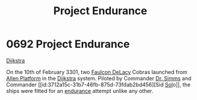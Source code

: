 :PROPERTIES:
:ID:       23b9788d-af98-4152-8eb2-e55b639e429b
:END:
#+title: Project Endurance
#+filetags: :3301:beacon:
* 0692 Project Endurance
[[id:292ba81d-9b8a-4146-bb41-59930893d01a][Dijkstra]]

On the 10th of February 3301, two [[id:273d7834-fe3f-4b12-b045-d5d8a62e719a][Faulcon DeLacy]] Cobras launched from
[[id:fe8bbff6-ca4c-49dd-b7c7-1983a1486d46][Allen Platform]] in the [[id:292ba81d-9b8a-4146-bb41-59930893d01a][Dijkstra]] system. Piloted by Commander [[id:f0436a56-c566-4c9d-8b29-0792d5094d57][Dr. Simms]]
and Commander [[id:3712a15c-31b7-46fb-875d-73fdab2bd456][Sid [[id:6ace5ab9-af2a-4ad7-bb52-6059c0d3ab4a][Sol]]o]], the ships were fitted for an [[id:fce15896-d8e0-4db1-9639-b2aa596a7e58][endurance]] attempt
unlike any other.

[[file:img/beacons/0692.png]]
